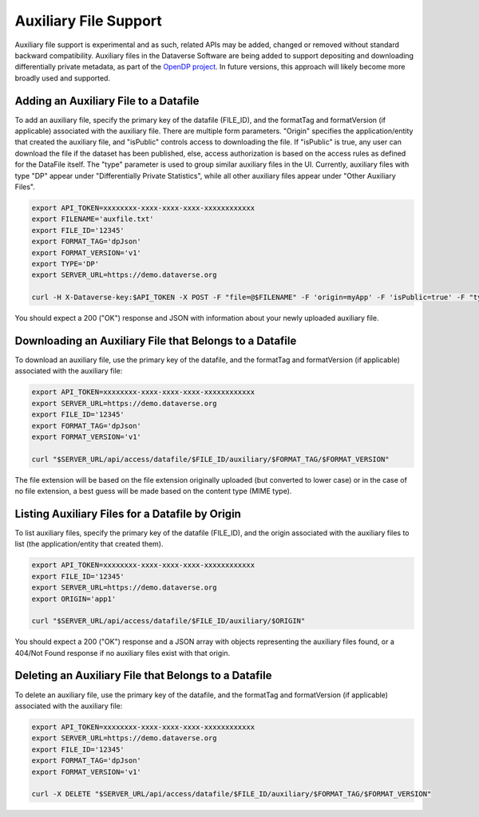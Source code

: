 Auxiliary File Support
======================

Auxiliary file support is experimental and as such, related APIs may be added, changed or removed without standard backward compatibility. Auxiliary files in the Dataverse Software are being added to support depositing and downloading differentially private metadata, as part of the `OpenDP project <https://opendp.org>`_. In future versions, this approach will likely become more broadly used and supported.

Adding an Auxiliary File to a Datafile
--------------------------------------
To add an auxiliary file, specify the primary key of the datafile (FILE_ID), and the formatTag and formatVersion (if applicable) associated with the auxiliary file. There are multiple form parameters. "Origin" specifies the application/entity that created the auxiliary file, and "isPublic" controls access to downloading the file. If "isPublic" is true, any user can download the file if the dataset has been published, else, access authorization is based on the access rules as defined for the DataFile itself. The "type" parameter is used to group similar auxiliary files in the UI. Currently, auxiliary files with type "DP" appear under "Differentially Private Statistics", while all other auxiliary files appear under "Other Auxiliary Files".

.. code-block:: bash

  export API_TOKEN=xxxxxxxx-xxxx-xxxx-xxxx-xxxxxxxxxxxx
  export FILENAME='auxfile.txt'
  export FILE_ID='12345'
  export FORMAT_TAG='dpJson'
  export FORMAT_VERSION='v1'
  export TYPE='DP'
  export SERVER_URL=https://demo.dataverse.org
  
  curl -H X-Dataverse-key:$API_TOKEN -X POST -F "file=@$FILENAME" -F 'origin=myApp' -F 'isPublic=true' -F "type=$TYPE" "$SERVER_URL/api/access/datafile/$FILE_ID/auxiliary/$FORMAT_TAG/$FORMAT_VERSION"

You should expect a 200 ("OK") response and JSON with information about your newly uploaded auxiliary file.

Downloading an Auxiliary File that Belongs to a Datafile
--------------------------------------------------------
To download an auxiliary file, use the primary key of the datafile, and the
formatTag and formatVersion (if applicable) associated with the auxiliary file:

.. code-block:: bash

  export API_TOKEN=xxxxxxxx-xxxx-xxxx-xxxx-xxxxxxxxxxxx
  export SERVER_URL=https://demo.dataverse.org
  export FILE_ID='12345'
  export FORMAT_TAG='dpJson'
  export FORMAT_VERSION='v1'
  
  curl "$SERVER_URL/api/access/datafile/$FILE_ID/auxiliary/$FORMAT_TAG/$FORMAT_VERSION"

The file extension will be based on the file extension originally uploaded (but converted to lower case) or in the case of no file extension, a best guess will be made based on the content type (MIME type).

Listing Auxiliary Files for a Datafile by Origin
------------------------------------------------
To list auxiliary files, specify the primary key of the datafile (FILE_ID), and the origin associated with the auxiliary files to list (the application/entity that created them).

.. code-block:: bash

  export API_TOKEN=xxxxxxxx-xxxx-xxxx-xxxx-xxxxxxxxxxxx
  export FILE_ID='12345'
  export SERVER_URL=https://demo.dataverse.org
  export ORIGIN='app1'
  
  curl "$SERVER_URL/api/access/datafile/$FILE_ID/auxiliary/$ORIGIN"
  
You should expect a 200 ("OK") response and a JSON array with objects representing the auxiliary files found, or a 404/Not Found response if no auxiliary files exist with that origin.
  
Deleting an Auxiliary File that Belongs to a Datafile
-----------------------------------------------------
To delete an auxiliary file, use the primary key of the datafile, and the
formatTag and formatVersion (if applicable) associated with the auxiliary file:

.. code-block:: bash

  export API_TOKEN=xxxxxxxx-xxxx-xxxx-xxxx-xxxxxxxxxxxx
  export SERVER_URL=https://demo.dataverse.org
  export FILE_ID='12345'
  export FORMAT_TAG='dpJson'
  export FORMAT_VERSION='v1'
  
  curl -X DELETE "$SERVER_URL/api/access/datafile/$FILE_ID/auxiliary/$FORMAT_TAG/$FORMAT_VERSION"
  
  

